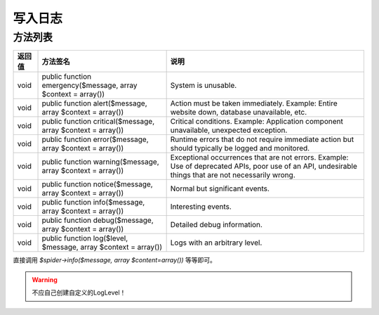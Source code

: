 .. _write_log:

********
写入日志
********

方法列表
========

+--------+-----------------------------------------------------------------+------------------------------------------------------------------------------------------------------------------------------------------------------+
| 返回值 | 方法签名                                                        | 说明                                                                                                                                                 |
+========+=================================================================+======================================================================================================================================================+
| void   | public function emergency($message, array $context = array())   | System is unusable.                                                                                                                                  |
+--------+-----------------------------------------------------------------+------------------------------------------------------------------------------------------------------------------------------------------------------+
| void   | public function alert($message, array $context = array())       | Action must be taken immediately. Example: Entire website down, database unavailable, etc.                                                           |
+--------+-----------------------------------------------------------------+------------------------------------------------------------------------------------------------------------------------------------------------------+
| void   | public function critical($message, array $context = array())    | Critical conditions. Example: Application component unavailable, unexpected exception.                                                               |
+--------+-----------------------------------------------------------------+------------------------------------------------------------------------------------------------------------------------------------------------------+
| void   | public function error($message, array $context = array())       | Runtime errors that do not require immediate action but should typically be logged and monitored.                                                    |
+--------+-----------------------------------------------------------------+------------------------------------------------------------------------------------------------------------------------------------------------------+
| void   | public function warning($message, array $context = array())     | Exceptional occurrences that are not errors. Example: Use of deprecated APIs, poor use of an API, undesirable things that are not necessarily wrong. |
+--------+-----------------------------------------------------------------+------------------------------------------------------------------------------------------------------------------------------------------------------+
| void   | public function notice($message, array $context = array())      | Normal but significant events.                                                                                                                       |
+--------+-----------------------------------------------------------------+------------------------------------------------------------------------------------------------------------------------------------------------------+
| void   | public function info($message, array $context = array())        | Interesting events.                                                                                                                                  |
+--------+-----------------------------------------------------------------+------------------------------------------------------------------------------------------------------------------------------------------------------+
| void   | public function debug($message, array $context = array())       | Detailed debug information.                                                                                                                          |
+--------+-----------------------------------------------------------------+------------------------------------------------------------------------------------------------------------------------------------------------------+
| void   | public function log($level, $message, array $context = array()) | Logs with an arbitrary level.                                                                                                                        |
+--------+-----------------------------------------------------------------+------------------------------------------------------------------------------------------------------------------------------------------------------+

直接调用 `$spider->info($message, array $content=array())` 等等即可。

.. warning:: 不应自己创建自定义的LogLevel！


